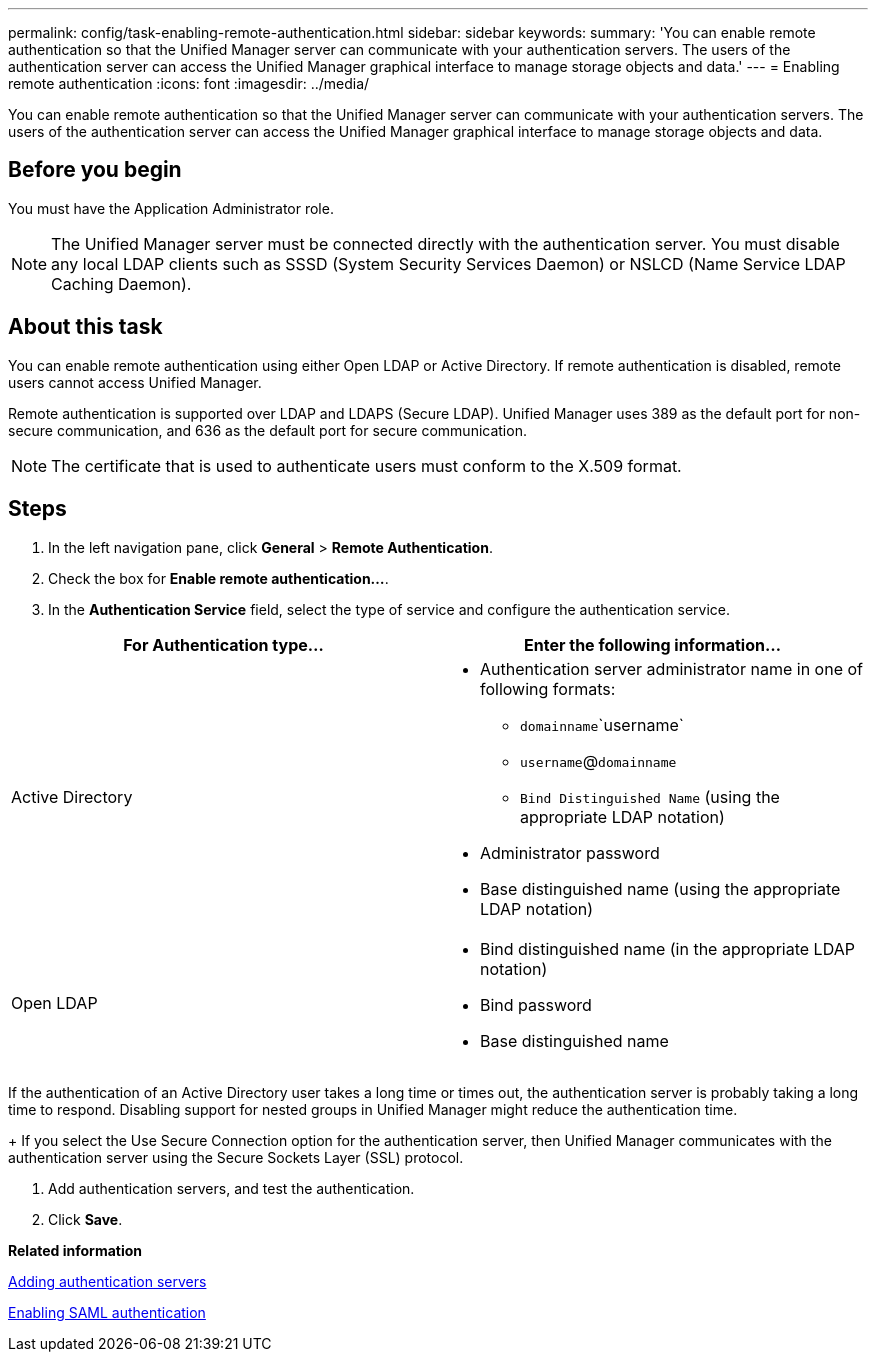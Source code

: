 ---
permalink: config/task-enabling-remote-authentication.html
sidebar: sidebar
keywords: 
summary: 'You can enable remote authentication so that the Unified Manager server can communicate with your authentication servers. The users of the authentication server can access the Unified Manager graphical interface to manage storage objects and data.'
---
= Enabling remote authentication
:icons: font
:imagesdir: ../media/

[.lead]
You can enable remote authentication so that the Unified Manager server can communicate with your authentication servers. The users of the authentication server can access the Unified Manager graphical interface to manage storage objects and data.

== Before you begin

You must have the Application Administrator role.

[NOTE]
====
The Unified Manager server must be connected directly with the authentication server. You must disable any local LDAP clients such as SSSD (System Security Services Daemon) or NSLCD (Name Service LDAP Caching Daemon).
====

== About this task

You can enable remote authentication using either Open LDAP or Active Directory. If remote authentication is disabled, remote users cannot access Unified Manager.

Remote authentication is supported over LDAP and LDAPS (Secure LDAP). Unified Manager uses 389 as the default port for non-secure communication, and 636 as the default port for secure communication.

[NOTE]
====
The certificate that is used to authenticate users must conform to the X.509 format.
====

== Steps

. In the left navigation pane, click *General* > *Remote Authentication*.
. Check the box for *Enable remote authentication...*.
. In the *Authentication Service* field, select the type of service and configure the authentication service.

[cols="2*",options="header"]
|===
| For Authentication type...| Enter the following information...
a|
Active Directory
a|

 ** Authentication server administrator name in one of following formats:
  *** `domainname`\`username`
  *** `username`@`domainname`
  *** `Bind Distinguished Name` (using the appropriate LDAP notation)
 ** Administrator password
 ** Base distinguished name (using the appropriate LDAP notation)

a|
Open LDAP
a|

 ** Bind distinguished name (in the appropriate LDAP notation)
 ** Bind password
 ** Base distinguished name


|===
If the authentication of an Active Directory user takes a long time or times out, the authentication server is probably taking a long time to respond. Disabling support for nested groups in Unified Manager might reduce the authentication time.
+
If you select the Use Secure Connection option for the authentication server, then Unified Manager communicates with the authentication server using the Secure Sockets Layer (SSL) protocol.

. Add authentication servers, and test the authentication.
. Click *Save*.

*Related information*

xref:task-adding-authentication-servers.adoc[Adding authentication servers]

xref:task-enabling-saml-authentication-um.adoc[Enabling SAML authentication]
